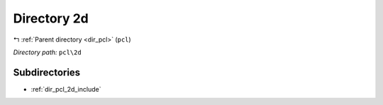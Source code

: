 .. _dir_pcl_2d:


Directory 2d
============


|exhale_lsh| :ref:`Parent directory <dir_pcl>` (``pcl``)

.. |exhale_lsh| unicode:: U+021B0 .. UPWARDS ARROW WITH TIP LEFTWARDS

*Directory path:* ``pcl\2d``

Subdirectories
--------------

- :ref:`dir_pcl_2d_include`



